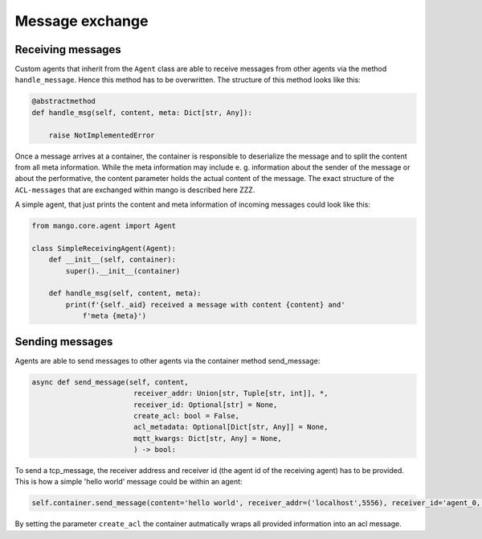 ========
Message exchange
========

***************
Receiving messages
***************
Custom agents that inherit from the ``Agent`` class are able to receive messages from other agents via the method ``handle_message``. Hence this method has to be overwritten. The structure of this method looks like this:

.. code-block:: python3

    @abstractmethod
    def handle_msg(self, content, meta: Dict[str, Any]):

        raise NotImplementedError

Once a message arrives at a container, the container is responsible to deserialize the message and to split the content from all meta information. While the meta information may include e. g.  information about the sender of the message or about the performative, the content parameter holds the actual content of the message. The exact structure of the ``ACL-messages`` that are exchanged within mango is described here ZZZ.

A simple agent, that just prints the content and meta information of incoming messages could look like this:

.. code-block:: python3

    from mango.core.agent import Agent

    class SimpleReceivingAgent(Agent):
        def __init__(self, container):
            super().__init__(container)

        def handle_msg(self, content, meta):
            print(f'{self._aid} received a message with content {content} and'
                f'meta {meta}')


***************
Sending messages
***************

Agents are able to send messages to other agents via the container method send_message:

.. code-block:: python3

    async def send_message(self, content,
                            receiver_addr: Union[str, Tuple[str, int]], *,
                            receiver_id: Optional[str] = None,
                            create_acl: bool = False,
                            acl_metadata: Optional[Dict[str, Any]] = None,
                            mqtt_kwargs: Dict[str, Any] = None,
                            ) -> bool:

To send a tcp_message, the receiver address and receiver id (the agent id of the receiving agent) has to be provided. This is how a simple 'hello world' message could be within an agent:

.. code-block:: python3

    self.container.send_message(content='hello world', receiver_addr=('localhost',5556), receiver_id='agent_0, create_acl=True)

By setting the parameter ``create_acl`` the container autmatically wraps all provided information into an acl message.





